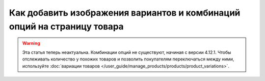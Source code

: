 ************************************************************************
Как добавить изображения вариантов и комбинаций опций на страницу товара
************************************************************************

.. warning::

    Эта статья теперь неактуальна. Комбинации опций не существуют, начиная с версии 4.12.1. Чтобы отслеживать количество у похожих товаров и позволить покупателям переключаться между ними, используйте :doc:`вариации товаров </user_guide/manage_products/products/product_variations>`.